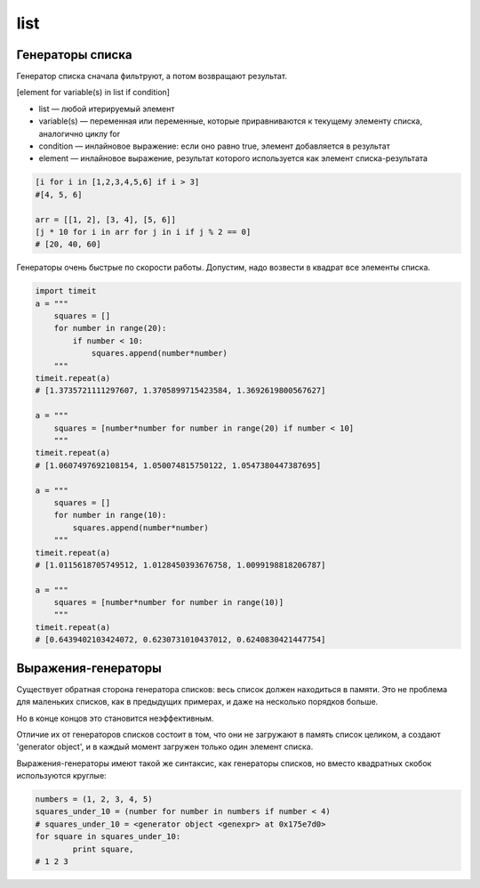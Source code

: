 .. title:: python list

.. meta::
    :description: 
        Справочная информация по python, list.
    :keywords: 
        python list

list
====

.. py:class:: list(iter_object)

    Список

    .. code-block:: py

        a = [1, 2, 3, 4, 5, 6]

        a[0]
        # 1

        a[0:5:2]
        #[1, 3]

    .. code-block:: py

        x, y = 1, 2
        x, y = y, x

        values = 1, 2
        x, y = values

        x, y, *z = 1, 2, 3, 4
        # z = [3, 4]

        first, *middle, last = 1, 2, 3, 4
        # middle = [2, 3]

        z, *y, z = 1, 2, 3
        # y = [2]

    .. code-block:: py

        s = []

    .. py:method:: append(obj)
        
        Добавляет новый объект в список

        .. code-block:: py

            [1, 2].append('3')
            # [1, 2, '3']


    .. py:method:: clear()

        Очищает список от данных

        .. code-block:: py

            s = [1, 2]
            s.clear()
            # []


    .. py:method:: copy()

        Возвращает копию списка

        .. code-block:: py

            a = [1, 2, 3]
            b = a.copy()
            b.append(4)

            b
            # [1, 2, 3, 4]
            a
            # [1, 2, 3]

            # эквивалентно 
            b = a[:]


    .. py:method:: count(obj)
        
        Возвращает :py:class:`int`, количество вхождений искомого объекта в списке
        
        .. code-block:: py

            [1].count(1)
            # 1


    .. py:method:: extend(iter_obj)

        Добавляет итерируемый объект в конец списка

        .. code-block:: py

            [1, 2].extend('qw')
            # [1, 2, 'q', 'w']


    .. py:method:: index(obj, [start_pos, end_pos])

        Возвращает :py:class:`int`, индекс позиции искомого элемента в списке
        
        .. code-block:: py

            [1].index(1)
            # 0


    .. py:method:: insert(index, obj)
        
        Вставляет в список объект по указаннной позиции

        .. code-block:: py

            [1, 2].insert(2, 3)
            # [1, 2, 3]


    .. py:method:: pop([index])
        
        Возвращает объект, по указанной позиции из списка, удалив объект из списка
        
        .. code-block:: py

            s = [1, 2]
            s.pop(1)
            # 2            
            # s = [1]


    .. py:method:: remove(obj)
        
        Удаляет из списка первый встреченный экземпляр аргумента

        .. code-block:: py

            [1, 2].remove(1)
            # [2]


    .. py:method:: reverse()
        
        Изменяет порядок следования элементов в списке на противоположный

        .. code-block:: py

            [1, 2].reverse()
            # [2, 1]


    .. py:method:: sort([key=None, reverse=False])

        Сортирует список в порядке возрастания

        * key - функция, которая сортирует список

        .. code-block:: py

            [5, 3, 8, 6, 1, 2, 0].sort()
            # [0, 1, 2, 3, 5, 6, 8]

            ['aardvark', 'abalone', 'acme', 'add', 'aerate'].sort(key=len)
            # ['add', 'acme', 'aerate', 'abalone', 'aardvark']

        .. code-block:: py

            from functools import cmp_to_key

            def event_comparator(event_1, event_2) -> dict:
                """
                сравниваем два события
                сначала по одному полю, а если они равны, то по второму полю
                """
                if event_1['importantLevel'] > event_2['importantLevel']:
                    return 1
                elif event_1['importantLevel'] < event_2['importantLevel']:
                    return -1
                elif event_1['beginDate'] > event_2['beginDate']:
                    return 1
                elif event_1['beginDate'] < event_2['beginDate']:
                    return -1
                else:
                    return 0

            events_list.sort(key=cmp_to_key(event_comparator))


Генераторы списка
-----------------

Генератор списка сначала фильтруют, а потом возвращают результат.

[element for variable(s) in list if condition]

* list — любой итерируемый элемент

* variable(s) — переменная или переменные,
  которые приравниваются к текущему элементу списка, аналогично циклу for

* condition — инлайновое выражение:
  если оно равно true, элемент добавляется в результат

* element — инлайновое выражение,
  результат которого используется как элемент списка-результата

.. code-block:: py

    [i for i in [1,2,3,4,5,6] if i > 3]
    #[4, 5, 6]

    arr = [[1, 2], [3, 4], [5, 6]]
    [j * 10 for i in arr for j in i if j % 2 == 0]
    # [20, 40, 60]

Генераторы очень быстрые по скорости работы. 
Допустим, надо возвести в квадрат все элементы списка.

.. code-block:: py

    import timeit
    a = """
        squares = []
        for number in range(20):
            if number < 10:
                squares.append(number*number)
        """
    timeit.repeat(a)
    # [1.3735721111297607, 1.3705899715423584, 1.3692619800567627]

    a = """
        squares = [number*number for number in range(20) if number < 10]
        """
    timeit.repeat(a)
    # [1.0607497692108154, 1.050074815750122, 1.0547380447387695]

    a = """
        squares = []
        for number in range(10):
            squares.append(number*number)
        """
    timeit.repeat(a)
    # [1.0115618705749512, 1.0128450393676758, 1.0099198818206787]

    a = """
        squares = [number*number for number in range(10)]
        """
    timeit.repeat(a)
    # [0.6439402103424072, 0.6230731010437012, 0.6240830421447754]

Выражения-генераторы
--------------------

Существует обратная сторона генератора списков: весь список должен находиться в памяти.
Это не проблема для маленьких списков, как в предыдущих примерах,
и даже на несколько порядков больше.

Но в конце концов это становится неэффективным.

Отличие их от генераторов списков состоит в том,
что они не загружают в память список целиком,
а создают 'generator object',
и в каждый момент загружен только один элемент списка.

Выражения-генераторы имеют такой же синтаксис,
как генераторы списков, но вместо квадратных скобок используются круглые:

.. code-block:: py

    numbers = (1, 2, 3, 4, 5)
    squares_under_10 = (number for number in numbers if number < 4)
    # squares_under_10 = <generator object <genexpr> at 0x175e7d0>
    for square in squares_under_10:
            print square,
    # 1 2 3

